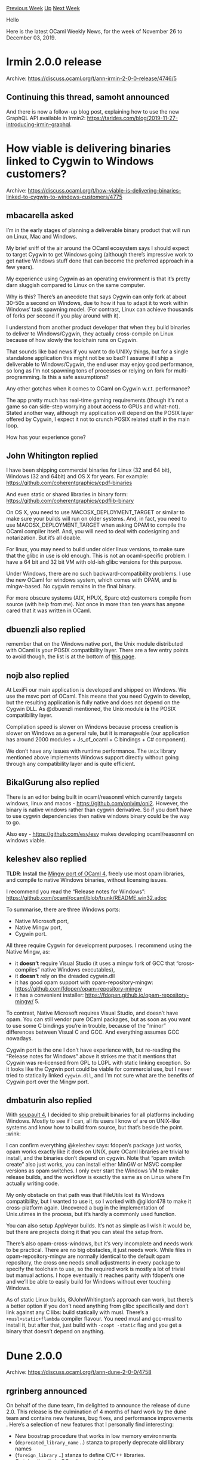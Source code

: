 #+OPTIONS: ^:nil
#+OPTIONS: html-postamble:nil
#+OPTIONS: num:nil
#+OPTIONS: toc:nil
#+OPTIONS: author:nil
#+HTML_HEAD: <style type="text/css">#table-of-contents h2 { display: none } .title { display: none } .authorname { text-align: right }</style>
#+HTML_HEAD: <style type="text/css">.outline-2 {border-top: 1px solid black;}</style>
#+TITLE: OCaml Weekly News
[[http://alan.petitepomme.net/cwn/2019.11.26.html][Previous Week]] [[http://alan.petitepomme.net/cwn/index.html][Up]] [[http://alan.petitepomme.net/cwn/2019.12.10.html][Next Week]]

Hello

Here is the latest OCaml Weekly News, for the week of November 26 to December 03, 2019.

#+TOC: headlines 1


* Irmin 2.0.0 release
:PROPERTIES:
:CUSTOM_ID: 1
:END:
Archive: https://discuss.ocaml.org/t/ann-irmin-2-0-0-release/4746/5

** Continuing this thread, samoht announced


And there is now a follow-up blog post, explaining how to use the new GraphQL API available in Irmin2: https://tarides.com/blog/2019-11-27-introducing-irmin-graphql.
      



* How viable is delivering binaries linked to Cygwin to Windows customers?
:PROPERTIES:
:CUSTOM_ID: 2
:END:
Archive: https://discuss.ocaml.org/t/how-viable-is-delivering-binaries-linked-to-cygwin-to-windows-customers/4775

** mbacarella asked


I’m in the early stages of planning a deliverable binary product that will run on Linux, Mac and Windows.

My brief sniff of the air around the OCaml ecosystem says I should expect to target Cygwin to get Windows going (although there’s impressive work to get native Windows stuff done that can become the preferred approach in a few years).

My experience using Cygwin as an operating environment is that it’s pretty darn sluggish compared to Linux on the same computer.

Why is this? There’s an anecdote that says Cygwin can only fork at about 30-50x a second on Windows, due to how it has to adapt it to work within Windows’ task spawning model. (For contrast, Linux can achieve thousands of forks per second if you play around with it).

I understand from another product developer that when they build binaries to deliver to Windows/Cygwin, they actually cross-compile on Linux because of how slowly the toolchain runs on Cygwin.

That sounds like bad news if you want to do UNIXy things, but for a single standalone application this might not be so bad? I assume if I ship a deliverable to Windows/Cygwin, the end user may enjoy good performance, so long as I’m not spawning tons of processes or relying on fork for multi-programming. Is this a safe assumptions?

Any other gotchas when it comes to OCaml on Cygwin w.r.t. performance?

The app pretty much has real-time gaming requirements (though it’s not a game so can side-step worrying about access to GPUs and what-not). Stated another way, although my application will depend on the POSIX layer offered by Cygwin, I expect it not to crunch POSIX related stuff in the main loop.

How has your experience gone?
      

** John Whitington replied


I have been shipping commercial binaries for Linux (32 and 64 bit), Windows (32 and 64bit) and OS X for years. For example:
https://github.com/coherentgraphics/cpdf-binaries

And even static or shared libraries in binary form:
https://github.com/coherentgraphics/cpdflib-binary

On OS X, you need to use MACOSX_DEPLOYMENT_TARGET or similar to make sure your builds will run on older systems. And, in fact, you need to use MACOSX_DEPLOYMENT_TARGET when asking OPAM to compile the OCaml compiler itself. And, you will need to deal with codesigning and notarization. But it’s all doable.

For linux, you may need to build under older linux versions, to make sure that the glibc in use is old enough. This is not an ocaml-specific problem. I have a 64 bit and 32 bit VM with old-ish glibc versions for this purpose.

Under Windows, there are no such backward-compatibility problems. I use the new OCaml for windows system, which comes with OPAM, and is mingw-based. No cygwin remains in the final binary.

For more obscure systems (AIX, HPUX, Sparc etc) customers compile from source
(with help from me). Not once in more than ten years has anyone cared that it
was written in OCaml.
      

** dbuenzli also replied


remember that on the Windows native port, the Unix module distributed with OCaml is your POSIX compatibility layer. There are a few entry points to avoid though, the list is at the bottom of [[https://caml.inria.fr/pub/docs/manual-ocaml/libunix.html][this page]].
      

** nojb also replied


At LexiFi our main application is developed and shipped on Windows. We use the msvc port of OCaml. This means that you need Cygwin to develop, but the resulting application is fully native and does not depend on the Cygwin DLL. As @dbuenzli mentioned, the Unix module *is* the POSIX compatibility layer.

Compilation speed is slower on Windows because process creation is slower on Windows as a general rule, but it is manageable (our application has around 2000 modules + Js_of_ocaml + C bindings + C# component).

We don’t have any issues with runtime performance. The ~Unix~ library mentioned above implements Windows support directly without going through any compatibility layer and is quite efficient.
      

** BikalGurung also replied


There is an editor being built in ocaml/reasonml which currently targets windows, linux and macos - https://github.com/onivim/oni2. However, the binary is native windows rather than cygwin derivative. So if you don’t have to use cygwin dependencies then native windows binary could be the way to go.

Also esy - https://github.com/esy/esy makes developing ocaml/reasonml on windows viable.
      

** keleshev also replied


*TLDR*: Install the [[https://fdopen.github.io/opam-repository-mingw/][Mingw port of OCaml 4]], freely use most opam libraries, and compile to native Windows binaries, without licensing issues.

I recommend you read the “Release notes for Windows”:
https://github.com/ocaml/ocaml/blob/trunk/README.win32.adoc

To summarise, there are three Windows ports:

- Native Microsoft port,
- Native Mingw port,
- Cygwin port.

All three require Cygwin for development purposes. I recommend using the Native Mingw, as:

- it *doesn’t* require Visual Studio (it uses a mingw fork of GCC that “cross-compiles” native Windows executables),
- it *doesn’t* rely on the dreaded cygwin.dll
- it has good opam support with opam-repository-mingw: https://github.com/fdopen/opam-repository-mingw
- it has a convenient installer: https://fdopen.github.io/opam-repository-mingw/ 5.

To contrast, Native Microsoft requires Visual Studio, and doesn’t have opam. You can still vendor pure OCaml packages, but as soon as you want to use some C bindings you’re in trouble, because of the “minor” differences between Visual C and GCC. And everything assumes GCC nowadays.

Cygwin port is the one I don’t have experience with, but re-reading the “Release notes for Windows” above it strikes me that it mentions that Cygwin was re-licensed from GPL to LGPL with static linking exception. So it looks like the Cygwin port could be viable for commercial use, but I never tried to statically linked ~cygwin.dll~, and I’m not sure what are the benefits of Cygwin port over the Mingw port.
      

** dmbaturin also replied


With [[https://soupault.neocities.org/][soupault 4]], I decided to ship prebuilt binaries for all platforms including Windows. Mostly to see if I can, all its users I know of are on UNIX-like systems and know how to build from source, but that’s beside the point. :wink:

I can confirm everything @keleshev says: fdopen’s package just works, opam works exactly like it does on UNIX, pure OCaml libraries are trivial to install, and the binaries don’t depend on cygwin.
Note that “opam switch create” also just works, you can install either MinGW or MSVC compiler versions as opam switches.
I only ever start the Windows VM to make release builds, and the workflow is exactly the same as on Linux where I’m actually writing code.

My only obstacle on that path was that FileUtils lost its Windows compatibility, but I wanted to use it, so I worked with @gildor478 to make it cross-platform again. Uncovered a bug in the implementation of Unix.utimes in the process, but it’s hardly a commonly used function.

You can also setup AppVeyor builds. It’s not as simple as I wish it would be, but there are projects doing it that you can steal the setup from.

There’s also opam-cross-windows, but it’s very incomplete and needs work to be practical. There are no big obstacles, it just needs work. While files in opam-repository-mingw are normally identical to the default opam repository, the cross one needs small adjustments in every package to specify the toolchain to use, so the required work is mostly a lot of trivial but manual actions. I hope eventually it reaches parity with fdopen’s one and we’ll be able to easily build for Windows without ever touching Windows.

As of static Linux builds, @JohnWhitington’s approach can work, but there’s a better option if you don’t need anything from glibc specifically and don’t link against any C libs: build statically with musl. There’s a ~+musl+static+flambda~ compiler flavour. You need musl and gcc-musl to install it, but after that, just build with ~-ccopt -static~ flag and you get a binary that doesn’t depend on anything.
      



* Dune 2.0.0
:PROPERTIES:
:CUSTOM_ID: 3
:END:
Archive: https://discuss.ocaml.org/t/ann-dune-2-0-0/4758

** rgrinberg announced


On behalf of the dune team, I’m delighted to announce the release of dune 2.0. This release is the culmination of 4 months of hard work by the dune team and contains new features, bug fixes, and performance improvements . Here’s a selection of new features that I personally find interesting:

- New boostrap procedure that works in low memory environments
- (~deprecated_library_name~ ..) stanza to properly deprecate old library names
- (~foreign_library~ ..) stanza to define C/C++ libraries.
- C stubs directly in OCaml executables

Refer to the change log for an exhaustive list.

We strive for a good out of the box experience that requires no configuration, so we’ve also tweaked a few defaults. In particular, ~$ dune build~ will now build ~@all~ instead of ~@install~, and ocamlformat rules are setup by default.

Lastly, dune 2.0 sheds all the legacy related to jbuilder and will no longer build jbuilder projects. This change is necessary to ease maintenance and make it easier to add new features down the line. There are a few other minor breaking changes. Refer to the change log for the full list. We apologize in advance for any convenience this might cause.

[[https://discuss.ocaml.org/t/ann-dune-2-0-0/4758][Changelog]]
      



* Advanced C binding using ocaml-ctypes and dune
:PROPERTIES:
:CUSTOM_ID: 4
:END:
Archive: https://discuss.ocaml.org/t/advanced-c-binding-using-ocaml-ctypes-and-dune/4805

** toots announced


I worked on a socket.h binding last summer and had a great experience integrating ocaml-ctypes with dune, I thought that might be of interest to other developers so I wrote about it: https://medium.com/@romain.beauxis/advanced-c-binding-using-ocaml-ctypes-and-dune-cc3f4cbab302
      

** rgrinberg replied


This is a good article. I encourage anyone who writes C bindings with ctypes to study it carefully.

A little bit of advice to shorten your dune files:

#+begin_example
 (deps    (:gen ./gen_constants_c.exe))
#+end_example

This line isn’t necessary. Dune is smart enough to know that running a binary in a rule incurs a dependency on it.

#+begin_quote
    dune has a truly amazing [[https://dune.readthedocs.io/en/latest/cross-compilation.html][support for cross-compiling]], which we do not cover here, but, unfortunately, its primitives for building and executing binaries do not yet cover this use case.
#+end_quote

Indeed, we don’t have any primitives for running binaries on the target platform. Perhaps we should add some. However, we do in fact have some features in dune to solve this concrete cross compilation problem. As far as I understand, the goal is to obtain some compile time values such as #define constants and field offsets for the target platform. This does not in fact require to run anything on the cross compilation target. In configurator, we have a primitive ~C_define.import~ to extract this information. The end result is that these configurator scripts are completely compatible with cross compilation.

Perhaps this could be generalized to work with ctypes generators as well?

Funny bit of trivia: The hack in configurator required to do this is in fact something I extracted from ctypes itself. The original author is [[https://github.com/whitequark][whitequark]], who in turn wrote it to make ctypes itself amendable to cross compilation.
      

** emillon then added


#+begin_quote
This does not in fact require to run anything on the cross compilation target. In configurator, we have a primitive ~C_define.import~ to extract this information. The end result is that these configurator scripts are completely compatible with cross compilation.
#+end_quote

If anybody wants to know more about this bit, I wrote an article about this last year:
https://dune.build/blog/configurator-constants/
      



* Upcoming breaking change in Base/Core v0.14
:PROPERTIES:
:CUSTOM_ID: 5
:END:
Archive: https://discuss.ocaml.org/t/upcoming-breaking-change-in-base-core-v0-14/4806

** bcc32 announced


We’re changing functions in Base that used to use the polymorphic
variant type ~[ `Fst of 'a | `Snd of 'b ]~ to use ~('a, 'b) Either.t~
instead. As well as enabling the use of all of the functions in the
Either module, this makes the functions consistent with other
functions that already use ~Either.t~, (currently just
~Set.symmetric_diff~)

The following functions’ types will change:
- ~Result.ok_fst~
- ~List.partition_map~
- ~Map.partition_map~, ~Map.partition_mapi~
- ~Hashtbl.partition_map~, ~Hashtbl.partition_mapi~

The type of List.partition3_map will not change:

#+begin_example
val partition3_map
  :  'a t
  -> f:('a -> [ `Fst of 'b | `Snd of 'c | `Trd of 'd ])
  -> 'b t * 'c t * 'd t
#+end_example

We don’t have a generic ternary variant, and it doesn’t seem worth it
to mint one just for this purpose.

Since this change is pretty straightforward, we expect that a simple find/replace will be sufficient to update any affected call sites.
      



* CI/CD Pipelines: Monad, Arrow or Dart?
:PROPERTIES:
:CUSTOM_ID: 6
:END:
Archive: https://roscidus.com/blog/blog/2019/11/14/cicd-pipelines/

** Thomas Leonard announced


In this post I describe three approaches to building a language for writing CI/CD pipelines. My first attempt used a monad, but this prevented static analysis of the pipelines. I then tried using an arrow, but found the syntax very difficult to use. Finally, I ended up using a light-weight alternative to arrows that I will refer to here as a dart (I don’t know if this has a name already). This allows for static analysis like an arrow, but has a syntax even simpler than a monad.

https://roscidus.com/blog/blog/2019/11/14/cicd-pipelines/
      



* Use of functors to approximate F# statically resolved type parameters
:PROPERTIES:
:CUSTOM_ID: 7
:END:
Archive: https://discuss.ocaml.org/t/use-of-functors-to-approximate-f-statically-resolved-type-parameters/4782

** cmxa asked


I am learning OCaml coming from F#. In F#, to calculate the average of an array whose element type supports addition and division, one can write

#+begin_example
let inline average (arr: 'a[]) : 'a
    when ^a : (static member DivideByInt : ^a * int -> ^a)
    and  ^a : (static member (+) : ^a * ^a -> ^a)
    and  ^a : (static member Zero : ^a)
    =
    if Array.length arr = 0 then (LanguagePrimitives.GenericZero) else
    LanguagePrimitives.DivideByInt (Array.fold (+) (LanguagePrimitives.GenericZero) arr) (Array.length arr)
#+end_example

My understanding is that in OCaml, one would have a module type like so:

#+begin_src ocaml
module type Averagable = sig
  type 'a t

  val divide_by_int : 'a -> int -> 'a
  val plus : 'a -> 'a -> 'a
  val zero : 'a
end
#+end_src

My question is how the corresponding function would be written:

#+begin_src ocaml
let average arr =
  ???
#+end_src
      

** smolkaj replied


First, ~Averagable~ should look like this:

#+begin_src ocaml
module type Averagable = sig
  type t
  val divide_by_int : t -> int -> t
  val plus : t -> t -> t
  val zero : t
end
#+end_src

Then average will look something like this:

#+begin_src ocaml
let average (type t) (module A : Averagable with type t = t) (arr : t array) : t =
  Array.fold ~init:A.zero ~f:A.plus arr
#+end_src

(The code above uses Jane Street’s Base/Core library.)
      

** ivg then added


While @smolkaj’s answer is a correct and direct implementation of your F# code, it might be nicer if your code can interplay with existing abstractions in the OCaml infrastructure. For example,

#+begin_src ocaml
open Base

let average (type a) (module T : Floatable.S with type t = a) xs =
  Array.fold ~init:0. ~f:(fun s x -> s +. T.to_float x) xs /.
  Float.of_int (Array.length xs)
#+end_src

and now it could be used with any existing numeric data in Base/Core

#+begin_src ocaml
average (module Int) [|1;2;3;4|];;
- : Base.Float.t = 2.5
#+end_src

and even adapted to non-numbers,

#+begin_src ocaml
let average_length = average (module struct
    include String
    let to_float x = Float.of_int (String.length x)
    let of_float _ = assert false
  end)
#+end_src

The latter example shows that we requested more interface than need, a cost that we have to pay for using an existing definition. In cases when it matters, you can specify the specific interface, e.g.,

#+begin_src ocaml
module type Floatable = sig
  type t
  val to_float : t -> float
end

let average (type a) (module T : Floatable with type t = a) xs =
  Array.fold ~init:0. ~f:(fun s x -> s +. T.to_float x) xs /.
  Float.of_int (Array.length xs)
#+end_src

But we reached the point where using first class modules is totally unnecessary. Our interface has only one function, so the following definition of average, is much more natural

#+begin_src ocaml
let average xs ~f =
  Array.fold ~init:0. ~f:(fun s x -> s +. f x) xs /.
  Float.of_int (Array.length xs)
#+end_src

it has type ~'a array -> f:('a -> float) -> float~ and computes an average of ~f x_i~ for all elements in the array.
      



* Old CWN
:PROPERTIES:
:UNNUMBERED: t
:END:

If you happen to miss a CWN, you can [[mailto:alan.schmitt@polytechnique.org][send me a message]] and I'll mail it to you, or go take a look at [[http://alan.petitepomme.net/cwn/][the archive]] or the [[http://alan.petitepomme.net/cwn/cwn.rss][RSS feed of the archives]].

If you also wish to receive it every week by mail, you may subscribe [[http://lists.idyll.org/listinfo/caml-news-weekly/][online]].

#+BEGIN_authorname
[[http://alan.petitepomme.net/][Alan Schmitt]]
#+END_authorname
